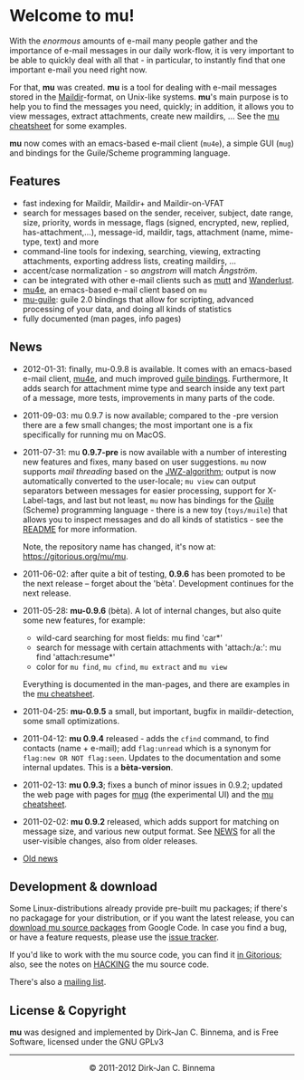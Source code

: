 #+title:
#+style: <link rel="stylesheet" type="text/css" href="mu.css">
#+html:<img src="mu.jpg" align="right" margin="10px"/>
#+options: skip t

* Welcome to mu!

  With the /enormous/ amounts of e-mail many people gather and the importance of
  e-mail messages in our daily work-flow, it is very important to be able to
  quickly deal with all that - in particular, to instantly find that one
  important e-mail you need right now.

  For that, *mu* was created.  *mu* is a tool for dealing with e-mail messages
  stored in the [[http://en.wikipedia.org/wiki/Maildir][Maildir]]-format, on Unix-like systems. *mu*'s main purpose is to
  help you to find the messages you need, quickly; in addition, it allows you to
  view messages, extract attachments, create new maildirs, ... See the [[file:cheatsheet.org][mu
  cheatsheet]] for some examples.

  *mu* now comes with an emacs-based e-mail client (=mu4e=), a simple GUI
  (=mug=) and bindings for the Guile/Scheme programming language.

** Features

   - fast indexing for Maildir, Maildir+ and Maildir-on-VFAT
   - search for messages based on the sender, receiver, subject, date range,
     size, priority, words in message, flags (signed, encrypted, new, replied,
     has-attachment,...), message-id, maildir, tags, attachment (name,
     mime-type, text) and more
   - command-line tools for indexing, searching, viewing, extracting
     attachments, exporting address lists, creating maildirs, ...
   - accent/case normalization - so /angstrom/ will match /Ångström/.
   - can be integrated with other e-mail clients such as [[http://www.mutt.org/][mutt]] and [[http://www.emacswiki.org/emacs/WanderLust][Wanderlust]].
   - [[file:mu4e.html][mu4e]], an emacs-based e-mail client based on =mu=
   - [[file:mu-guile.html][mu-guile]]: guile 2.0 bindings that allow for scripting, advanced processing
     of your data, and doing all kinds of statistics
   - fully documented (man pages, info pages)

** News
   - 2012-01-31: finally, mu-0.9.8 is available. It comes with an emacs-based
     e-mail client, [[file:mu4e.html][mu4e]], and much improved [[file:mu-guile.html][guile bindings]]. Furthermore, It adds
     search for attachment mime type and search inside any text part of a
     message, more tests, improvements in many parts of the code.
   - 2011-09-03: mu 0.9.7 is now available; compared to the -pre version there
     are a few small changes; the most important one is a fix specifically for
     running mu on MacOS.
   - 2011-07-31: mu *0.9.7-pre* is now available with a number of interesting
     new features and fixes, many based on user suggestions. =mu= now supports
     /mail threading/ based on the [[http://www.jwz.org/doc/threading.html][JWZ-algorithm]]; output is now automatically
     converted to the user-locale; =mu view= can output separators between
     messages for easier processing, support for X-Label-tags, and last but not
     least, =mu= now has bindings for the [[http://www.gnu.org/s/guile/][Guile]] (Scheme) programming language -
     there is a new toy (=toys/muile=) that allows you to inspect messages and
     do all kinds of statistics - see the [[https://gitorious.org/mu/mu/blobs/master/toys/muile/README][README]] for more information.

     Note, the repository name has changed, it's now at: https://gitorious.org/mu/mu.


   - 2011-06-02: after quite a bit of testing, *0.9.6* has been promoted to be
     the next release -- forget about the 'bèta'. Development continues for
     the next release.

   - 2011-05-28: *mu-0.9.6* (bèta). A lot of internal changes, but also quite
     some new features, for example:
     - wild-card searching for most fields: mu find 'car*'
     - search for message with certain attachments with 'attach:/a:': mu find
       'attach:resume*'
     - color for =mu find=, =mu cfind=, =mu extract= and =mu view=
     Everything is documented in the man-pages, and there are examples in the [[file:cheatsheet.org][mu
     cheatsheet]].

   - 2011-04-25: *mu-0.9.5* a small, but important, bugfix in maildir-detection,
     some small optimizations.

   - 2011-04-12: *mu 0.9.4* released - adds the =cfind= command, to find
     contacts (name + e-mail); add =flag:unread= which is a synonym for
     =flag:new OR NOT flag:seen=. Updates to the documentation and some internal
     updates. This is a *bèta-version*.

   - 2011-02-13: *mu 0.9.3*; fixes a bunch of minor issues in 0.9.2; updated the
     web page with pages for [[file:mug.org][mug]] (the experimental UI) and the [[file:cheatsheet.org][mu cheatsheet]].

   - 2011-02-02: *mu 0.9.2* released, which adds support for matching on message
     size, and various new output format. See [[http://gitorious.org/mu/mu/blobs/master/NEWS][NEWS]] for all the user-visible
     changes, also from older releases.

   - [[file:old-news.org][Old news]]


** Development & download

   Some Linux-distributions already provide pre-built mu packages; if there's no
   packagage for your distribution, or if you want the latest release, you can
   [[http://code.google.com/p/mu0/downloads/list][download mu source packages]] from Google Code. In case you find a bug, or have
   a feature requests, please use the [[http://code.google.com/p/mu0/issues/list][issue tracker]].

   If you'd like to work with the mu source code, you can find it [[http://gitorious.org/mu/mu][in Gitorious]];
   also, see the notes on [[http://gitorious.org/mu/mu/blobs/master/HACKING][HACKING]] the mu source code.

   There's also a [[http://groups.google.com/group/mu-discuss][mailing list]].

** License & Copyright

   *mu* was designed and implemented by Dirk-Jan C. Binnema, and is Free
   Software, licensed under the GNU GPLv3

#+html:<hr/><div align="center">&copy; 2011-2012 Dirk-Jan C. Binnema</div>
#+begin_html
<script type="text/javascript">
var gaJsHost = (("https:" == document.location.protocol) ? "https://ssl." : "http://www.");
document.write(unescape("%3Cscript src='" + gaJsHost + "google-analytics.com/ga.js' type='text/javascript'%3E%3C/script%3E"));
</script>
<script type="text/javascript">
var pageTracker = _gat._getTracker("UA-578531-1");
pageTracker._trackPageview();
</script>
#+end_html
